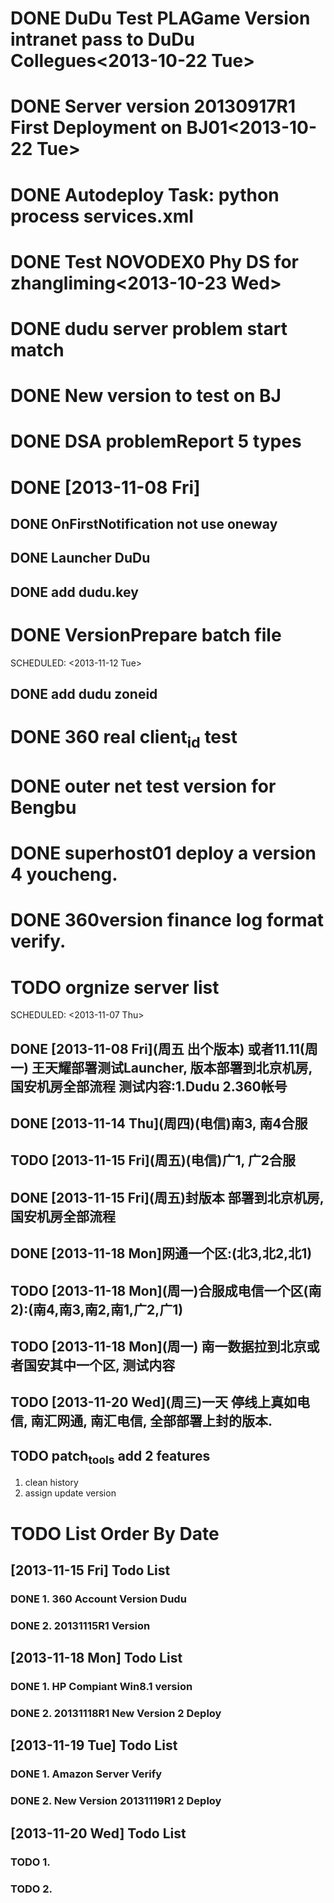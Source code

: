* DONE DuDu Test PLAGame Version intranet pass to DuDu Collegues<2013-10-22 Tue>
* DONE Server version 20130917R1 First Deployment on BJ01<2013-10-22 Tue>
* DONE Autodeploy Task: python process services.xml
* DONE Test NOVODEX0 Phy DS for zhangliming<2013-10-23 Wed>


* DONE dudu server problem start match
* DONE New version to test on BJ


* DONE DSA problemReport 5 types


* DONE [2013-11-08 Fri]
** DONE OnFirstNotification not use oneway
   SCHEDULED: <2013-11-08 Fri>
** DONE Launcher DuDu
   SCHEDULED: <2013-11-08 Fri>

** DONE add dudu.key


* DONE VersionPrepare batch file
  SCHEDULED: <2013-11-12 Tue>   

** DONE add dudu zoneid

* DONE 360 real client_id test
* DONE outer net test version for Bengbu   
* DONE superhost01 deploy a version 4 youcheng.
  SCHEDULED: <2013-11-11 Mon>

* DONE 360version finance log format verify.
  SCHEDULED: <2013-11-13 Wed>


* TODO orgnize server list
  SCHEDULED: <2013-11-07 Thu>  

** DONE [2013-11-08 Fri](周五 出个版本) 或者11.11(周一) 王天耀部署测试Launcher, 版本部署到北京机房,国安机房全部流程 测试内容:1.Dudu 2.360帐号

** DONE [2013-11-14 Thu](周四)(电信)南3, 南4合服

** TODO [2013-11-15 Fri](周五)(电信)广1, 广2合服

** DONE [2013-11-15 Fri](周五)封版本 部署到北京机房, 国安机房全部流程

** DONE [2013-11-18 Mon]网通一个区:(北3,北2,北1)

** TODO [2013-11-18 Mon](周一)合服成电信一个区(南2):(南4,南3,南2,南1,广2,广1)  

** TODO [2013-11-18 Mon](周一) 南一数据拉到北京或者国安其中一个区, 测试内容

** TODO [2013-11-20 Wed](周三)一天  停线上真如电信, 南汇网通, 南汇电信, 全部部署上封的版本.



** TODO patch_tools add 2 features
   SCHEDULED: <2013-12-13 Fri>
   1. clean history
   2. assign update version

* TODO List Order By Date
** [2013-11-15 Fri] Todo List
*** DONE 1. 360 Account Version Dudu
*** DONE 2. 20131115R1 Version
** [2013-11-18 Mon] Todo List
*** DONE 1. HP Compiant Win8.1 version
*** DONE 2. 20131118R1 New Version 2 Deploy
** [2013-11-19 Tue] Todo List
*** DONE 1. Amazon Server Verify
*** DONE 2. New Version 20131119R1 2 Deploy
** [2013-11-20 Wed] Todo List
*** TODO 1. 
*** TODO 2. 
